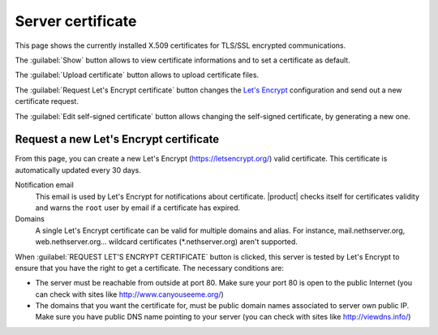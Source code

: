 ==================
Server certificate
==================

This page shows the currently installed X.509 certificates for TLS/SSL encrypted
communications.

The :guilabel:`Show` button allows to view certificate informations and to set a
certificate as default.

The :guilabel:`Upload certificate` button allows to upload certificate files.

The :guilabel:`Request Let's Encrypt certificate` button changes the `Let's
Encrypt`_ configuration and send out a new certificate request.

The :guilabel:`Edit self-signed certificate` button allows changing the
self-signed certificate, by generating a new one.

.. _`Let's Encrypt`: https://letsencrypt.org/

Request a new Let's Encrypt certificate
=======================================

From this page, you can create a new Let's Encrypt (https://letsencrypt.org/)
valid certificate. This certificate is automatically updated every 30 days.

Notification email
    This email is used by Let's Encrypt for notifications about certificate.
    |product| checks itself for certificates validity and warns the ``root``
    user by email if a certificate has expired.

Domains
    A single Let's Encrypt certificate can be valid for multiple domains and
    alias. For instance, mail.nethserver.org, web.nethserver.org... wildcard
    certificates (\*.nethserver.org) aren't supported.

When :guilabel:`REQUEST LET'S ENCRYPT CERTIFICATE` button is clicked, this
server is tested by Let's Encrypt to ensure that you have the right to get a
certificate. The necessary conditions are:

* The server must be reachable from outside at port 80. Make sure your port 80
  is open to the public Internet (you can check with sites like
  http://www.canyouseeme.org/)

* The domains that you want the certificate for, must be public domain names
  associated to server own public IP. Make sure you have public DNS name
  pointing to your server (you can check with sites like http://viewdns.info/)

